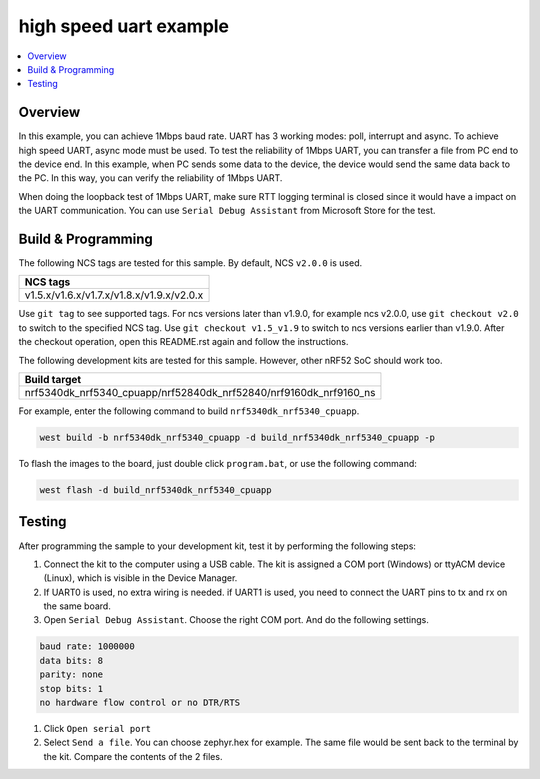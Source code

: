 .. uart_highspeed:

high speed uart example
##################

.. contents::
   :local:
   :depth: 2


Overview
********

In this example, you can achieve 1Mbps baud rate. UART has 3 working modes: poll, interrupt and async. To achieve high speed UART, async mode must be used.  
To test the reliability of 1Mbps UART, you can transfer a file from PC end to the device end. In this example, when PC sends some data to the device, the device 
would send the same data back to the PC. In this way, you can verify the reliability of 1Mbps UART.

When doing the loopback test of 1Mbps UART, make sure RTT logging terminal is closed since it would have a impact on the UART communication. 
You can use ``Serial Debug Assistant`` from Microsoft Store for the test. 

Build & Programming
*******************

The following NCS tags are tested for this sample. By default, NCS ``v2.0.0`` is used.

+------------------------------------------------------------------+
|NCS tags                                                          +
+==================================================================+
|v1.5.x/v1.6.x/v1.7.x/v1.8.x/v1.9.x/v2.0.x                         |
+------------------------------------------------------------------+

Use ``git tag`` to see supported tags. For ncs versions later than v1.9.0, for example ncs v2.0.0, 
use ``git checkout v2.0`` to switch to the specified NCS tag. Use ``git checkout v1.5_v1.9`` to switch to 
ncs versions earlier than v1.9.0. After the checkout operation, open this README.rst again and follow 
the instructions.

The following development kits are tested for this sample. However, other nRF52 SoC should work too.

+------------------------------------------------------------------+
|Build target                                                      +
+==================================================================+
|nrf5340dk_nrf5340_cpuapp/nrf52840dk_nrf52840/nrf9160dk_nrf9160_ns |
+------------------------------------------------------------------+

For example, enter the following command to build ``nrf5340dk_nrf5340_cpuapp``.

.. code-block:: console

   west build -b nrf5340dk_nrf5340_cpuapp -d build_nrf5340dk_nrf5340_cpuapp -p

To flash the images to the board, just double click ``program.bat``, or use the following command:

.. code-block:: console

   west flash -d build_nrf5340dk_nrf5340_cpuapp     

Testing
*******

After programming the sample to your development kit, test it by performing the following steps:

1. Connect the kit to the computer using a USB cable. The kit is assigned a COM port (Windows) or ttyACM device (Linux), which is visible in the Device Manager.
#. If UART0 is used, no extra wiring is needed. if UART1 is used, you need to connect the UART pins to tx and rx on the same board.
#. Open ``Serial Debug Assistant``. Choose the right COM port. And do the following settings.

.. code-block:: console

   baud rate: 1000000
   data bits: 8
   parity: none
   stop bits: 1
   no hardware flow control or no DTR/RTS
   
#. Click ``Open serial port``
#. Select ``Send a file``. You can choose zephyr.hex for example. The same file would be sent back to the terminal by the kit. Compare the contents of the 2 files.

